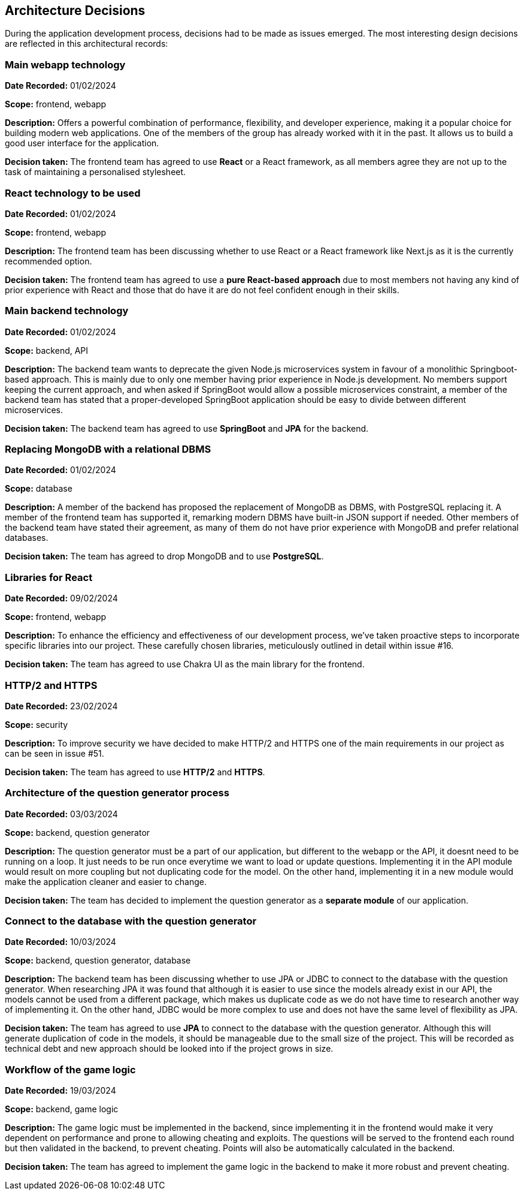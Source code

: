 ifndef::imagesdir[:imagesdir: ../images]

[[section-design-decisions]]
== Architecture Decisions


During the application development process, decisions had to be made as issues emerged. The most interesting design decisions are reflected in this architectural records:

=== Main webapp technology
*Date Recorded:* 01/02/2024

*Scope:* frontend, webapp

*Description:*
Offers a powerful combination of performance, flexibility, and developer experience, making it a popular choice for building modern web applications. One of the members of the group has already worked with it in the past. It allows us to build a good user interface for the application.

*Decision taken:*
The frontend team has agreed to use *React* or a React framework, as all members agree they are not up to the task of maintaining a personalised stylesheet.

=== React technology to be used
*Date Recorded:* 01/02/2024

*Scope:* frontend, webapp

*Description:*
The frontend team has been discussing whether to use React or a React framework like Next.js as it is the currently recommended option.

*Decision taken:*
The frontend team has agreed to use a *pure React-based approach* due to most members not having any kind of prior experience with React and those that do have it are do not feel confident enough in their skills.

=== Main backend technology

*Date Recorded:* 01/02/2024

*Scope:* backend, API

*Description:*
The backend team wants to deprecate the given Node.js microservices system in favour of a monolithic Springboot-based approach. This is mainly due to only one member having prior experience in Node.js development. No members support keeping the current approach, and when asked if SpringBoot would allow a possible microservices constraint, a member of the backend team has stated that a proper-developed SpringBoot application should be easy to divide between different microservices.

*Decision taken:*
The backend team has agreed to use *SpringBoot* and *JPA* for the backend.

=== Replacing MongoDB with a relational DBMS

*Date Recorded:* 01/02/2024

*Scope:* database

*Description:*
A member of the backend has proposed the replacement of MongoDB as DBMS, with PostgreSQL replacing it. A member of the frontend team has supported it, remarking modern DBMS have built-in JSON support if needed. Other members of the backend team have stated their agreement, as many of them do not have prior experience with MongoDB and prefer relational databases.

*Decision taken:*
The team has agreed to drop MongoDB and to use *PostgreSQL*.

=== Libraries for React
*Date Recorded:* 09/02/2024

*Scope:* frontend, webapp

*Description:*
To enhance the efficiency and effectiveness of our development process, we've taken proactive steps to incorporate specific libraries into our project. These carefully chosen libraries, meticulously outlined in detail within issue #16.

*Decision taken:*
The team has agreed to use Chakra UI as the main library for the frontend.


=== HTTP/2 and HTTPS
*Date Recorded:* 23/02/2024

*Scope:* security

*Description:*
To improve security we have decided to make HTTP/2 and HTTPS  one of the main requirements in our project as can be seen in issue #51.

*Decision taken:*
The team has agreed to use *HTTP/2* and *HTTPS*.

=== Architecture of the question generator process
*Date Recorded:* 03/03/2024

*Scope:* backend, question generator

*Description:*
The question generator must be a part of our application, but different to the webapp or the API, it doesnt need to be running on a loop. It just needs to be run once everytime we want to load or update questions. Implementing it in the API module would result on more coupling but not duplicating code for the model. On the other hand, implementing it in a new module would make the application cleaner and easier to change.

*Decision taken:*
The team has decided to implement the question generator as a *separate module* of our application.

=== Connect to the database with the question generator
*Date Recorded:* 10/03/2024

*Scope:* backend, question generator, database

*Description:*
The backend team has been discussing whether to use JPA or JDBC to connect to the database with the question generator. When researching JPA it was found that although it is easier to use since the models already exist in our API, the models cannot be used from a different package, which makes us duplicate code as we do not have time to research another way of implementing it. On the other hand, JDBC would be more complex to use and does not have the same level of flexibility as JPA.


*Decision taken:*
The team has agreed to use *JPA* to connect to the database with the question generator. Although this will generate duplication of code in the models, it should be manageable due to the small size of the project. This will be recorded as technical debt and  new approach should be looked into if the project grows in size.

=== Workflow of the game logic
*Date Recorded:* 19/03/2024

*Scope:* backend, game logic

*Description:*
The game logic must be implemented in the backend, since implementing it in the frontend would make it very dependent on performance and prone to allowing cheating and exploits. The questions will be served to the frontend each round but then validated in the backend, to prevent cheating. Points will also be automatically calculated in the backend.

*Decision taken:*
The team has agreed to implement the game logic in the backend to make it more robust and prevent cheating.




